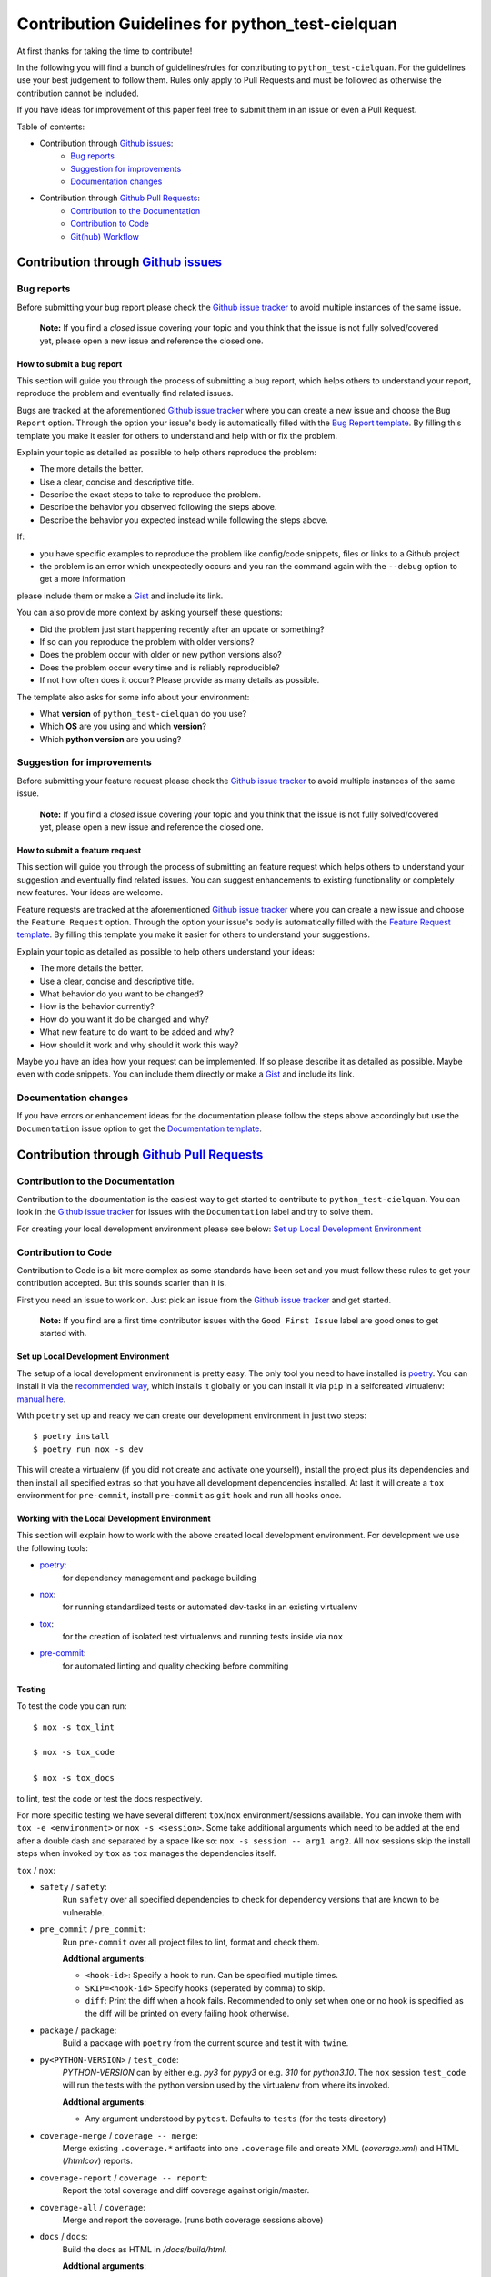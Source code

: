 .. TODO: change CONTRI: no conventional commits needed b/c squash commit ?

================================================
Contribution Guidelines for python_test-cielquan
================================================

At first thanks for taking the time to contribute!

In the following you will find a bunch of guidelines/rules for contributing to
``python_test-cielquan``.
For the guidelines use your best judgement to follow them. Rules only apply to
Pull Requests and must be followed as otherwise the contribution cannot be included.

If you have ideas for improvement of this paper feel free to submit them in an issue or
even a Pull Request.

Table of contents:

- Contribution through `Github issues <https://github.com/cielquan/python_test-cielquan/issues>`__:
    - `Bug reports`_
    - `Suggestion for improvements`_
    - `Documentation changes`_
- Contribution through `Github Pull Requests <https://github.com/cielquan/python_test-cielquan/pulls>`__:
    - `Contribution to the Documentation`_
    - `Contribution to Code`_
    - `Git(hub) Workflow`_


Contribution through `Github issues <https://github.com/cielquan/python_test-cielquan/issues>`__
================================================================================================


Bug reports
-----------

Before submitting your bug report please check the
`Github issue tracker <https://github.com/cielquan/python_test-cielquan/issues>`__
to avoid multiple instances of the same issue.

    **Note:** If you find a *closed* issue covering your topic and you think that the
    issue is not fully solved/covered yet, please open a new issue and reference the
    closed one.


How to submit a bug report
~~~~~~~~~~~~~~~~~~~~~~~~~~

This section will guide you through the process of submitting a bug report, which helps
others to understand your report, reproduce the problem and eventually find related
issues.

Bugs are tracked at the aforementioned
`Github issue tracker <https://github.com/cielquan/python_test-cielquan/issues>`__
where you can create a new issue and choose the ``Bug Report`` option. Through the
option your issue's body is automatically filled with the
`Bug Report template <https://github.com/Cielquan/python_test-cielquan/blob/master/.github/ISSUE_TEMPLATE/.bug-report.md>`__.
By filling this template you make it easier for others to understand and help with or
fix the problem.

Explain your topic as detailed as possible to help others reproduce the problem:

- The more details the better.
- Use a clear, concise and descriptive title.
- Describe the exact steps to take to reproduce the problem.
- Describe the behavior you observed following the steps above.
- Describe the behavior you expected instead while following the steps above.

If:

- you have specific examples to reproduce the problem like config/code snippets, files
  or links to a Github project

- the problem is an error which unexpectedly occurs and you ran the command again with
  the ``--debug`` option to get a more information

please include them or make a `Gist <https://gist.github.com/>`__ and include its link.

You can also provide more context by asking yourself these questions:

- Did the problem just start happening recently after an update or something?
- If so can you reproduce the problem with older versions?
- Does the problem occur with older or new python versions also?
- Does the problem occur every time and is reliably reproducible?
- If not how often does it occur? Please provide as many details as possible.

The template also asks for some info about your environment:

- What **version** of ``python_test-cielquan`` do you use?
- Which **OS** are you using and which **version**?
- Which **python version** are you using?


Suggestion for improvements
---------------------------

Before submitting your feature request please check the
`Github issue tracker <https://github.com/cielquan/python_test-cielquan/issues>`__
to avoid multiple instances of the same issue.

    **Note:** If you find a *closed* issue covering your topic and you think that the
    issue is not fully solved/covered yet, please open a new issue and reference the
    closed one.


How to submit a feature request
~~~~~~~~~~~~~~~~~~~~~~~~~~~~~~~

This section will guide you through the process of submitting an feature request
which helps others to understand your suggestion and eventually find related issues.
You can suggest enhancements to existing functionality or completely new features.
Your ideas are welcome.

Feature requests are tracked at the aforementioned
`Github issue tracker <https://github.com/cielquan/python_test-cielquan/issues>`__
where you can create a new issue and choose the ``Feature Request`` option. Through the
option your issue's body is automatically filled with the
`Feature Request template <https://github.com/Cielquan/python_test-cielquan/blob/master/.github/ISSUE_TEMPLATE/.feature-request.md>`__.
By filling this template you make it easier for others to understand your suggestions.

Explain your topic as detailed as possible to help others understand your ideas:

- The more details the better.
- Use a clear, concise and descriptive title.
- What behavior do you want to be changed?
- How is the behavior currently?
- How do you want it do be changed and why?
- What new feature to do want to be added and why?
- How should it work and why should it work this way?

Maybe you have an idea how your request can be implemented. If so please describe it as
detailed as possible. Maybe even with code snippets. You can include them directly or
make a `Gist <https://gist.github.com/>`__ and include its link.


Documentation changes
---------------------

If you have errors or enhancement ideas for the documentation please follow the steps
above accordingly but use the ``Documentation`` issue option to get the
`Documentation template <https://github.com/Cielquan/python_test-cielquan/blob/master/.github/ISSUE_TEMPLATE/.documentation.md>`__.


Contribution through `Github Pull Requests <https://github.com/cielquan/python_test-cielquan/pulls>`__
======================================================================================================


Contribution to the Documentation
---------------------------------

Contribution to the documentation is the easiest way to get started to contribute to
``python_test-cielquan``. You can look in the
`Github issue tracker <https://github.com/cielquan/python_test-cielquan/issues>`__
for issues with the ``Documentation`` label and try to solve them.

For creating your local development environment please see below:
`Set up Local Development Environment`_


Contribution to Code
--------------------

Contribution to Code is a bit more complex as some standards have been set and you must
follow these rules to get your contribution accepted. But this sounds scarier than it
is.

First you need an issue to work on. Just pick an issue from the
`Github issue tracker <https://github.com/cielquan/python_test-cielquan/issues>`__
and get started.

    **Note:** If you find are a first time contributor issues with the
    ``Good First Issue`` label are good ones to get started with.


Set up Local Development Environment
~~~~~~~~~~~~~~~~~~~~~~~~~~~~~~~~~~~~

The setup of a local development environment is pretty easy. The only tool you need to
have installed is `poetry <https://python-poetry.org/docs/>`__. You can install it
via the `recommended way <https://python-poetry.org/docs/#installation>`__, which
installs it globally or you can install it via ``pip`` in a selfcreated virtualenv:
`manual here <https://packaging.python.org/guides/installing-using-pip-and-virtual-environments/>`__.

With ``poetry`` set up and ready we can create our development environment in just two
steps::

    $ poetry install 
    $ poetry run nox -s dev

This will create a virtualenv (if you did not create and activate one yourself),
install the project plus its dependencies and then install all specified extras so that
you have all development dependencies installed. At last it will create a ``tox``
environment for ``pre-commit``, install ``pre-commit`` as ``git`` hook and run all
hooks once.


Working with the Local Development Environment
~~~~~~~~~~~~~~~~~~~~~~~~~~~~~~~~~~~~~~~~~~~~~~

This section will explain how to work with the above created local development
environment. For development we use the following tools:

- `poetry <https://python-poetry.org/docs/>`__:
    for dependency management and package building
- `nox <https://nox.thea.codes/>`__:
    for running standardized tests or automated dev-tasks in an existing virtualenv
- `tox <https://tox.readthedocs.io/>`__:
    for the creation of isolated test virtualenvs and running tests inside via ``nox``
- `pre-commit <https://pre-commit.com/>`__:
    for automated linting and quality checking before commiting


Testing
~~~~~~~

To test the code you can run::

    $ nox -s tox_lint

    $ nox -s tox_code

    $ nox -s tox_docs

to lint, test the code or test the docs respectively.

For more specific testing we have several different ``tox``/``nox``
environment/sessions available. You can invoke them with ``tox -e <environment>`` or
``nox -s <session>``. Some take additional arguments which need to be added at the end
after a double dash and separated by a space like so: ``nox -s session -- arg1 arg2``.
All ``nox`` sessions skip the install steps when invoked by ``tox`` as ``tox`` manages
the dependencies itself.

``tox`` / ``nox``:

- ``safety`` / ``safety``:
    Run ``safety`` over all specified dependencies to check for dependency versions that
    are known to be vulnerable.

- ``pre_commit`` / ``pre_commit``:
    Run ``pre-commit`` over all project files to lint, format and check them.

    **Addtional arguments**:

    * ``<hook-id>``: Specify a hook to run. Can be specified multiple times.
    * ``SKIP=<hook-id>`` Specify hooks (seperated by comma) to skip.
    * ``diff``: Print the diff when a hook fails. Recommended to only set when one or
      no hook is specified as the diff will be printed on every failing hook otherwise.

- ``package`` / ``package``:
    Build a package with ``poetry`` from the current source and test it with ``twine``.

- ``py<PYTHON-VERSION>`` / ``test_code``:
    *PYTHON-VERSION* can by either e.g. *py3* for *pypy3* or e.g. *310* for *python3.10*.
    The ``nox`` session ``test_code`` will run the tests with the python version used by
    the virtualenv from where its invoked.

    **Addtional arguments**:

    * Any argument understood by ``pytest``. Defaults to ``tests`` (for the tests
      directory)

- ``coverage-merge`` / ``coverage -- merge``:
    Merge existing ``.coverage.*`` artifacts into one ``.coverage`` file and create XML
    (*coverage.xml*) and HTML (*/htmlcov*) reports.

- ``coverage-report`` / ``coverage -- report``:
    Report the total coverage and diff coverage against origin/master.

- ``coverage-all`` / ``coverage``:
    Merge and report the coverage. (runs both coverage sessions above)

- ``docs`` / ``docs``:
    Build the docs as HTML in */docs/build/html*.

    **Addtional arguments**:

    * ``autobuild`` / ``ab``: Build the docs and open them automatically in your browser
      after starting a development webserver via ``sphinx-autobuild``.
    * Any argument understood by ``sphinx`` or ``sphinx-autobuild``.

- ``test_docs-html`` / ``"test_docs(builder='html')"``:
    Build the docs with the **html** builder in */docs/build/test/html*
    under nitpicky test conditions.

    **Addtional arguments**:

    * Any argument understood by ``sphinx``.

- ``test_docs-linkcheck`` / ``"test_docs(builder='linkcheck')"``:
    Build the docs with the **linkcheck** builder in */docs/build/test/linkcheck*
    under nitpicky test conditions.

    **Addtional arguments**:

    * Any argument understood by ``sphinx``.

- ``test_docs-coverage`` / ``"test_docs(builder='coverage')"``:
    Build the docs with the **coverage** builder in */docs/build/test/coverage*
    under nitpicky test conditions.

    **Addtional arguments**:

    * Any argument understood by ``sphinx``.

- ``test_docs-doctest`` / ``"test_docs(builder='doctest')"``:
    Build the docs with the **doctest** builder in */docs/build/test/doctest*
    under nitpicky test conditions.

    **Addtional arguments**:

    * Any argument understood by ``sphinx``.

- ``test_docs-spelling`` / ``"test_docs(builder='spelling')"``:
    Build the docs with the **spelling** builder in */docs/build/test/spelling*
    under nitpicky test conditions.

    **Addtional arguments**:

    * Any argument understood by ``sphinx``.


Git(hub) Workflow
-----------------

This section will explain the specifics regarding to ``git`` and ``github``.


Commit messages
~~~~~~~~~~~~~~~

We use `Conventional Commits <https://www.conventionalcommits.org/en/v1.0.0/>`__ as
standard for our commit messages. With this standard commit messages are human **and**
machine readable so that the changelog creation and versioning can be automated based
on keywords. Commit messages will be checked in the CI pipeline.

If you set up ``pre-commit`` as described above you already have the ``commit-msg``
hook installed which will check your commit message for compliance.

For small changes (like fixing a typo) with one commit and for larger changes (like
feature additions) with multiple commits alike we will ask you fix you commit messages
if they are not compliant. So we highly recommend you to set ``pre-commit`` up as it is
very easy.


Development
~~~~~~~~~~~

The ``master`` branch is the development branch and so all changes are expected to be
submitted and merged there. Merging into ``master`` is only allowed after all CI tests
succeeded. Pull requests must be merged with a merge commit.

Bugfixes are also expected to be merged into ``master``. Buf if they are
critical the next release will be much sooner.

    **Note**: As all changes are merged into ``master`` only the current released
    version is supported and will receive bugfixes. Bugfixes for older versions are not
    planned.


Releases
~~~~~~~~

When enough changes and additions or time important fixes have accumulated on the
``master`` branch its time for a new release. The exact time is subject to the
judgement of the maintainer(s).

To trigger a new release you have to manually start the ``Release new version`` workflow
for the ``master`` branch form the ``Actions`` tab of the Github repository. The
workflow will run the full test suit and after success automatically bump the version
counter based on semantic versioning and conventional commits, update the changelog,
create a new git tag, build the package/wheel and push it to PyPI.
